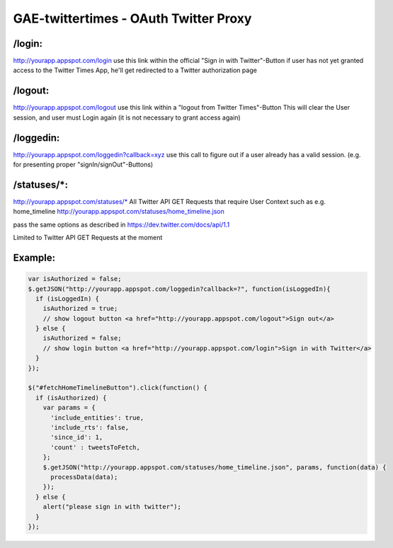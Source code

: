 GAE-twittertimes - OAuth Twitter Proxy
======================================

/login:
-------
http://yourapp.appspot.com/login 
use this link within the official "Sign in with Twitter"-Button
if user has not yet granted access to the Twitter Times App, he'll get redirected to a Twitter authorization page

/logout:
--------
http://yourapp.appspot.com/logout
use this link within a "logout from Twitter Times"-Button
This will clear the User session, and user must Login again (it is not necessary to grant access again)

/loggedin:
----------
http://yourapp.appspot.com/loggedin?callback=xyz
use this call to figure out if a user already has a valid session. (e.g. for presenting proper "signIn/signOut"-Buttons)

/statuses/*:
------------
http://yourapp.appspot.com/statuses/*
All Twitter API GET Requests that require User Context such as e.g. home_timeline
http://yourapp.appspot.com/statuses/home_timeline.json

pass the same options as described in https://dev.twitter.com/docs/api/1.1

Limited to Twitter API GET Requests at the moment


Example:
--------
.. code-block:: javascript

  var isAuthorized = false;
  $.getJSON("http://yourapp.appspot.com/loggedin?callback=?", function(isLoggedIn){
    if (isLoggedIn) {
      isAuthorized = true;
      // show logout button <a href="http://yourapp.appspot.com/logout">Sign out</a>
    } else {
      isAuthorized = false;
      // show login button <a href="http://yourapp.appspot.com/login">Sign in with Twitter</a>
    }
  });

  $("#fetchHomeTimelineButton").click(function() {
    if (isAuthorized) {
      var params = {
        'include_entities': true,
        'include_rts': false,
        'since_id': 1,
        'count' : tweetsToFetch,
      };
      $.getJSON("http://yourapp.appspot.com/statuses/home_timeline.json", params, function(data) {
        processData(data);
      });
    } else {
      alert("please sign in with twitter");
    }
  });

